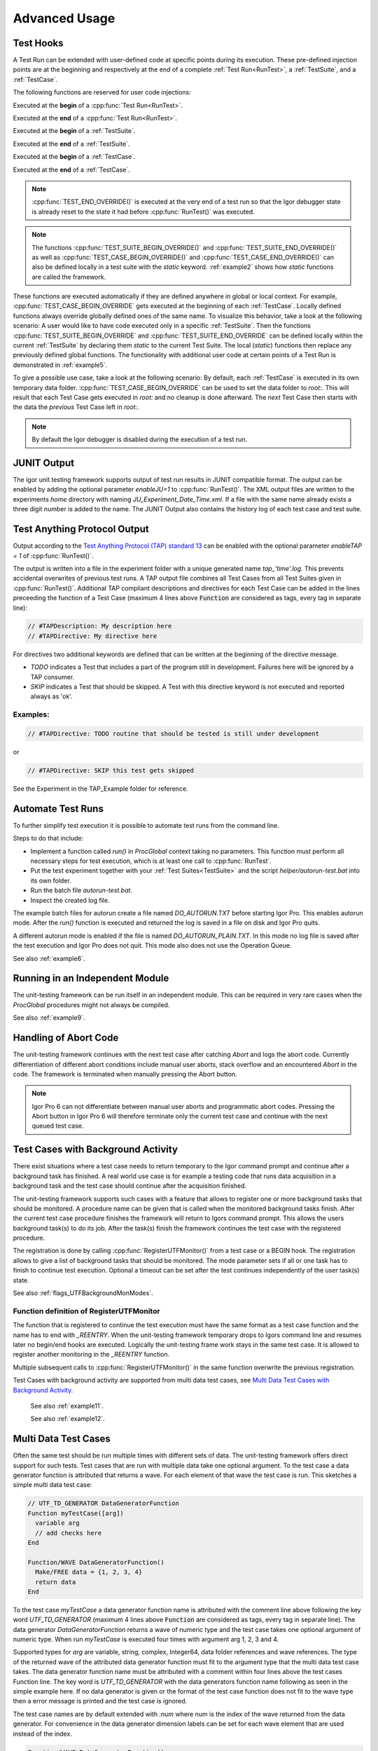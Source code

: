 .. vim: set et sts=3 sw=3 tw=79:

.. _advanced:

Advanced Usage
==============

.. _TestHooks:

Test Hooks
----------

A Test Run can be extended with user-defined code at specific points during its
execution. These pre-defined injection points are at the beginning and
respectively at the end of a complete :ref:`Test Run<RunTest>`, a
:ref:`TestSuite`, and a :ref:`TestCase`.

The following functions are reserved for user code injections:

.. cpp:function:: TEST_BEGIN_OVERRIDE()

Executed at the **begin** of a :cpp:func:`Test Run<RunTest>`.

.. cpp:function:: TEST_END_OVERRIDE()

Executed at the **end** of a :cpp:func:`Test Run<RunTest>`.

.. cpp:function:: TEST_SUITE_BEGIN_OVERRIDE()

Executed at the **begin** of a :ref:`TestSuite`.

.. cpp:function:: TEST_SUITE_END_OVERRIDE()

Executed at the **end** of a :ref:`TestSuite`.

.. cpp:function:: TEST_CASE_BEGIN_OVERRIDE()

Executed at the **begin** of a :ref:`TestCase`.

.. cpp:function:: TEST_CASE_END_OVERRIDE()

Executed at the **end** of a :ref:`TestCase`.

.. note::

   :cpp:func:`TEST_END_OVERRIDE()` is executed at the very end of a test run
   so that the Igor debugger state is already reset to the state it had before
   :cpp:func:`RunTest()` was executed.

.. note::

   The functions :cpp:func:`TEST_SUITE_BEGIN_OVERRIDE()` and
   :cpp:func:`TEST_SUITE_END_OVERRIDE()` as well as
   :cpp:func:`TEST_CASE_BEGIN_OVERRIDE()` and
   :cpp:func:`TEST_CASE_END_OVERRIDE()` can also be defined locally in a test
   suite with the `static` keyword. :ref:`example2` shows how `static`
   functions are called the framework.

These functions are executed automatically if they are defined anywhere in
global or local context. For example, :cpp:func:`TEST_CASE_BEGIN_OVERRIDE` gets
executed at the beginning of each :ref:`TestCase`. Locally defined functions
always override globally defined ones of the same name. To visualize this
behavior, take a look at the following scenario: A user would like to have code
executed only in a specific :ref:`TestSuite`. Then the functions
:cpp:func:`TEST_SUITE_BEGIN_OVERRIDE` and :cpp:func:`TEST_SUITE_END_OVERRIDE`
can be defined locally within the current :ref:`TestSuite` by declaring them
`static` to the current Test Suite. The local (`static`) functions then replace
any previously defined global functions. The functionality with additional user
code at certain points of a Test Run is demonstrated in :ref:`example5`.

To give a possible use case, take a look at the following scenario: By default,
each :ref:`TestCase` is executed in its own temporary data folder.
:cpp:func:`TEST_CASE_BEGIN_OVERRIDE` can be used to set the data folder to
`root:`. This will result that each Test Case gets executed in `root:` and no
cleanup is done afterward. The *next* Test Case then starts with the data the
*previous* Test Case left in `root:`.

.. note::
   By default the Igor debugger is disabled during the execution of a test run.

.. _JUNITOutput:

JUNIT Output
------------

The igor unit testing framework supports output of test run results in JUNIT
compatible format. The output can be enabled by adding the optional parameter
`enableJU=1` to :cpp:func:`RunTest()`. The XML output files are written to the
experiments `home` directory with naming `JU_Experiment_Date_Time.xml`. If a
file with the same name already exists a three digit number is added to the
name. The JUNIT Output also contains the history log of each test case and test
suite.

.. todo::

   reference function parameters with their breathe links

Test Anything Protocol Output
-----------------------------

Output according to the `Test Anything Protocol (TAP) standard 13
<https://testanything.org/tap-version-13-specification.html>`__ can be enabled
with the optional parameter `enableTAP = 1` of :cpp:func:`RunTest()`.

.. todo::

   reference function parameters with their breathe links

The output is written into a file in the experiment folder with a unique
generated name `tap_'time'.log`. This prevents accidental overwrites of
previous test runs. A TAP output file combines all Test Cases from all Test
Suites given in :cpp:func:`RunTest()`. Additional TAP compliant descriptions
and directives for each Test Case can be added in the lines preceeding the
function of a Test Case (maximum 4 lines above :code:`Function` are considered
as tags, every tag in separate line):

.. code-block:: igor

   // #TAPDescription: My description here
   // #TAPDirective: My directive here

For directives two additional keywords are defined that can be written at the
beginning of the directive message.

- `TODO` indicates a Test that includes a part of the program still in
  development. Failures here will be ignored by a TAP consumer.

- `SKIP` indicates a Test that should be skipped. A Test with this directive
  keyword is not executed and reported always as 'ok'.

Examples:
^^^^^^^^^

.. code-block:: igor

   // #TAPDirective: TODO routine that should be tested is still under development

or

.. code-block:: igor

   // #TAPDirective: SKIP this test gets skipped

See the Experiment in the TAP_Example folder for reference.

.. todo::

   add reference to the example, include example code


.. _automate:

Automate Test Runs
------------------

To further simplify test execution it is possible to automate test runs from
the command line.

Steps to do that include:

- Implement a function called `run()` in `ProcGlobal` context taking no
  parameters. This function must perform all necessary steps for test
  execution, which is at least one call to :cpp:func:`RunTest`.

- Put the test experiment together with your :ref:`Test Suites<TestSuite>` and
  the script `helper/autorun-test.bat` into its own folder.

- Run the batch file `autorun-test.bat`.

- Inspect the created log file.

The example batch files for autorun create a file named `DO_AUTORUN.TXT` before
starting Igor Pro. This enables autorun mode. After the `run()` function is
executed and returned the log is saved in a file on disk and Igor Pro quits.

A different autorun mode is enabled if the file is named
`DO_AUTORUN_PLAIN.TXT`. In this mode no log file is saved after the test
execution and Igor Pro does not quit. This mode also does not use the Operation
Queue.

See also :ref:`example6`.

Running in an Independent Module
--------------------------------

The unit-testing framework can be run itself in an independent module.
This can be required in very rare cases when the `ProcGlobal` procedures
might not always be compiled.

See also :ref:`example9`.

Handling of Abort Code
----------------------

The unit-testing framework continues with the next test case after catching
`Abort` and logs the abort code. Currently differentiation of different abort
conditions include manual user aborts, stack overflow and an encountered
`Abort` in the code. The framework is terminated when manually pressing the
Abort button.

.. note::

   Igor Pro 6 can not differentiate between manual user aborts and programmatic
   abort codes. Pressing the Abort button in Igor Pro 6 will therefore
   terminate only the current test case and continue with the next queued test
   case.

Test Cases with Background Activity
-----------------------------------

There exist situations where a test case needs to return temporary to the Igor
command prompt and continue after a background task has finished. A real world
use case is for example a testing code that runs data acquisition in a
background task and the test case should continue after the acquisition finished.

The unit-testing framework supports such cases with a feature that allows to
register one or more background tasks that should be monitored. A procedure name
can be given that is called when the monitored background tasks finish. After the
current test case procedure finishes the framework will return to Igors command
prompt. This allows the users background task(s) to do its job. After the
task(s) finish the framework continues the test case with the registered procedure.

The registration is done by calling :cpp:func:`RegisterUTFMonitor()` from a
test case or a BEGIN hook. The registration allows to give a list of
background tasks that should be monitored. The mode parameter sets if all or one
task has to finish to continue test execution. Optional a timeout can be set
after the test continues independently of the user task(s) state.

See also :ref:`flags_UTFBackgroundMonModes`.

Function definition of RegisterUTFMonitor
^^^^^^^^^^^^^^^^^^^^^^^^^^^^^^^^^^^^^^^^^

.. doxygenfunction:: RegisterUTFMonitor

The function that is registered to continue the test execution must have the
same format as a test case function and the name has to end with `_REENTRY`.
When the unit-testing framework temporary drops to Igors command line and resumes later
no begin/end hooks are executed. Logically the unit-testing frame work stays in
the same test case. It is allowed to register another monitoring in
the `_REENTRY` function.

Multiple subsequent calls to :cpp:func:`RegisterUTFMonitor()` in the same
function overwrite the previous registration.

Test Cases with background activity are supported from multi data test cases, see
`Multi Data Test Cases with Background Activity`_.

 See also :ref:`example11`.

 See also :ref:`example12`.

Multi Data Test Cases
---------------------

Often the same test should be run multiple times with different sets of data. The
unit-testing framework offers direct support for such tests. Test cases that are
run with multiple data take one optional argument. To the test case a data generator
function is attributed that returns a wave. For each element of that wave the test
case is run. This sketches a simple multi data test case:

.. code-block:: igor

   // UTF_TD_GENERATOR DataGeneratorFunction
   Function myTestCase([arg])
     variable arg
     // add checks here
   End

   Function/WAVE DataGeneratorFunction()
     Make/FREE data = {1, 2, 3, 4}
     return data
   End

To the test case `myTestCase` a data generator function name is attributed with the
comment line above following the key word `UTF_TD_GENERATOR` (maximum 4 lines above :code:`Function` are considered as tags, every tag in separate line).
The data generator `DataGeneratorFunction` returns a wave of numeric type and
the test case takes one optional argument of numeric type. When run
`myTestCase` is executed four times with argument arg 1, 2, 3 and 4.

Supported types for `arg` are variable, string, complex, Integer64, data folder
references and wave references. The type of the returned wave of the attributed
data generator function must fit to the argument type that the multi data test
case takes.
The data generator function name must be attributed with a comment within four
lines above the test cases Function line. The key word is `UTF_TD_GENERATOR` with
the data generators function name following as seen in the simple example here.
If no data generator is given or the format of the test case function does not fit
to the wave type then a error message is printed and the test case is ignored.

The test case names are by default extended with `:num` where num is the index
of the wave returned from the data generator. For convenience in the data generator
dimension labels can be set for each wave element that are used instead of the index.

.. code-block:: igor

   Function/WAVE DataGeneratorFunction()
     Make/FREE data = {1, 2, 3, 4}
     SetDimLabel 0, 0, first, data
     SetDimLabel 0, 1, second, data
     SetDimLabel 0, 2, third, data
     SetDimLabel 0, 3, fourth, data
     return data
   End

The test case names would now be `myTestCase:first`, `myTestCase:second` and so on.

The optional argument of the test case function is always given from the data
generator wave elements. Thus the case that `ParamIsDefault(arg)` is true never
happens.

 See also :ref:`example13`.

Multi Data Test Cases with Background Activity
^^^^^^^^^^^^^^^^^^^^^^^^^^^^^^^^^^^^^^^^^^^^^^

Multi data test cases that register a background task to be monitored are
supported. For a multi data test case each reentry function can have one of two
different formats:

- Function fun_REENTRY() with no argument as described in `Test Cases with Background Activity`_
- Function fun_REENTRY([arg]) with the same argument type as the originating multi data test case.

For the second case, the reentry function is called with the same wave element as argument as
when the multi data test case was started.

If the reentry function uses a different argument type than the test case entry function
then on reentry to the unit-testing framework an error is printed and further
test execution is aborted.

.. code-block:: igor

   // UTF_TD_GENERATOR DataGeneratorFunction
   Function myTestCase([var])
     variable var

     CtrlNamedBackGround testtask, proc=UserTask, period=1, start
     RegisterUTFMonitor("testtask", 1, "testCase_REENTRY")
     CHECK(var == 1 || var == 5)
   End

   Function UserTask(s)
     STRUCT WMBackgroundStruct &s

     return !mod(trunc(datetime), 5)
   End

   Function/WAVE DataGeneratorFunction()
     Make/FREE data = {5, 1}
     SetDimLabel 0, 0, first, data
     SetDimLabel 0, 1, second, data
     return data
   End

   Function testCase_REENTRY([var])
     variable var

     print "Reentered test case with argument ", var
     PASS()
   End
